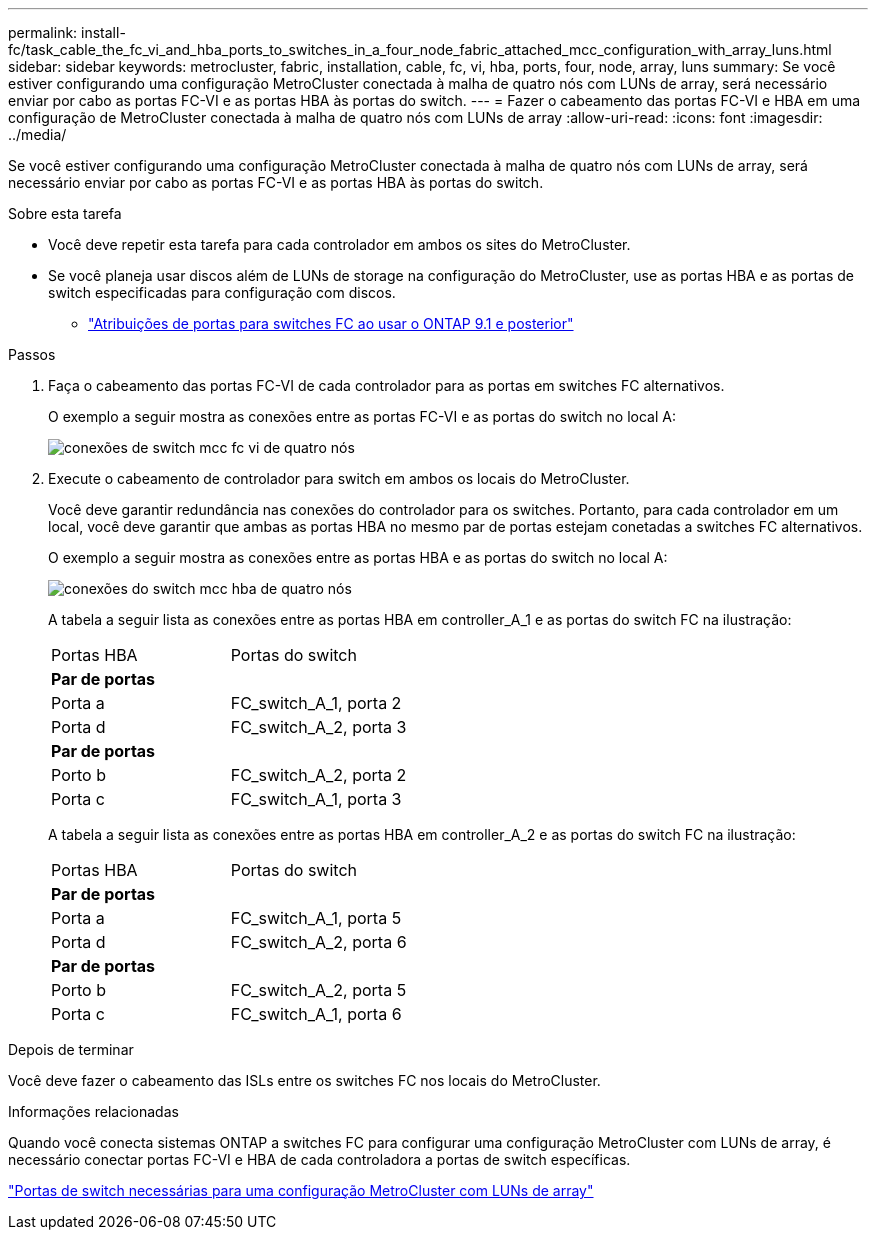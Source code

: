 ---
permalink: install-fc/task_cable_the_fc_vi_and_hba_ports_to_switches_in_a_four_node_fabric_attached_mcc_configuration_with_array_luns.html 
sidebar: sidebar 
keywords: metrocluster, fabric, installation, cable, fc, vi, hba, ports, four, node, array, luns 
summary: Se você estiver configurando uma configuração MetroCluster conectada à malha de quatro nós com LUNs de array, será necessário enviar por cabo as portas FC-VI e as portas HBA às portas do switch. 
---
= Fazer o cabeamento das portas FC-VI e HBA em uma configuração de MetroCluster conectada à malha de quatro nós com LUNs de array
:allow-uri-read: 
:icons: font
:imagesdir: ../media/


[role="lead"]
Se você estiver configurando uma configuração MetroCluster conectada à malha de quatro nós com LUNs de array, será necessário enviar por cabo as portas FC-VI e as portas HBA às portas do switch.

.Sobre esta tarefa
* Você deve repetir esta tarefa para cada controlador em ambos os sites do MetroCluster.
* Se você planeja usar discos além de LUNs de storage na configuração do MetroCluster, use as portas HBA e as portas de switch especificadas para configuração com discos.
+
** link:concept_port_assignments_for_fc_switches_when_using_ontap_9_1_and_later.html["Atribuições de portas para switches FC ao usar o ONTAP 9.1 e posterior"]




.Passos
. Faça o cabeamento das portas FC-VI de cada controlador para as portas em switches FC alternativos.
+
O exemplo a seguir mostra as conexões entre as portas FC-VI e as portas do switch no local A:

+
image::../media/four_node_mcc_fc_vi_switch_connections.gif[conexões de switch mcc fc vi de quatro nós]

. Execute o cabeamento de controlador para switch em ambos os locais do MetroCluster.
+
Você deve garantir redundância nas conexões do controlador para os switches. Portanto, para cada controlador em um local, você deve garantir que ambas as portas HBA no mesmo par de portas estejam conetadas a switches FC alternativos.

+
O exemplo a seguir mostra as conexões entre as portas HBA e as portas do switch no local A:

+
image::../media/four_node_mcc_hba_switch_connections.gif[conexões do switch mcc hba de quatro nós]

+
A tabela a seguir lista as conexões entre as portas HBA em controller_A_1 e as portas do switch FC na ilustração:

+
|===


| Portas HBA | Portas do switch 


2+| *Par de portas* 


 a| 
Porta a
 a| 
FC_switch_A_1, porta 2



 a| 
Porta d
 a| 
FC_switch_A_2, porta 3



2+| *Par de portas* 


 a| 
Porto b
 a| 
FC_switch_A_2, porta 2



 a| 
Porta c
 a| 
FC_switch_A_1, porta 3

|===
+
A tabela a seguir lista as conexões entre as portas HBA em controller_A_2 e as portas do switch FC na ilustração:

+
|===


| Portas HBA | Portas do switch 


2+| *Par de portas* 


 a| 
Porta a
 a| 
FC_switch_A_1, porta 5



 a| 
Porta d
 a| 
FC_switch_A_2, porta 6



2+| *Par de portas* 


 a| 
Porto b
 a| 
FC_switch_A_2, porta 5



 a| 
Porta c
 a| 
FC_switch_A_1, porta 6

|===


.Depois de terminar
Você deve fazer o cabeamento das ISLs entre os switches FC nos locais do MetroCluster.

.Informações relacionadas
Quando você conecta sistemas ONTAP a switches FC para configurar uma configuração MetroCluster com LUNs de array, é necessário conectar portas FC-VI e HBA de cada controladora a portas de switch específicas.

link:concept_switch_ports_required_for_a_eight_node_mcc_configuration_with_array_luns.html["Portas de switch necessárias para uma configuração MetroCluster com LUNs de array"]
